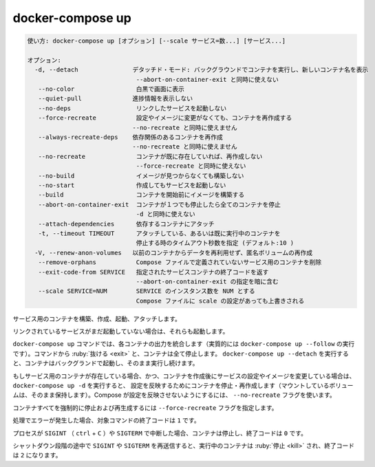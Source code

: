 .. -*- coding: utf-8 -*-
.. URL: https://docs.docker.com/compose/reference/up/
.. SOURCE: https://github.com/docker/compose/blob/master/docs/reference/up.md
   doc version: 1.11
      https://github.com/docker/compose/commits/master/docs/reference/up.md
   doc version: 20.10
      https://github.com/docker/docker.github.io/blob/master/compose/reference/up.md
.. check date: 2022/04/09
.. Commits on Jan 28, 2022 b6b19516d0feacd798b485615ebfee410d9b6f86
.. -------------------------------------------------------------------

.. docker-compose up

.. _docker-compose-up:

=======================================
docker-compose up
=======================================

.. code-block:: bash

   使い方: docker-compose up [オプション] [--scale サービス=数...] [サービス...]
   
   オプション:
     -d, --detach               デタッチド・モード: バックグラウンドでコンテナを実行し、新しいコンテナ名を表示
                                 --abort-on-container-exit と同時に使えない
      --no-color                 白黒で画面に表示
      --quiet-pull              進捗情報を表示しない
      --no-deps                  リンクしたサービスを起動しない
      --force-recreate           設定やイメージに変更がなくても、コンテナを再作成する
                                --no-recreate と同時に使えません
      --always-recreate-deps    依存関係のあるコンテナを再作成
                                --no-recreate と同時に使えません
      --no-recreate              コンテナが既に存在していれば、再作成しない
                                 --force-recreate と同時に使えない
      --no-build                 イメージが見つからなくても構築しない
      --no-start                 作成してもサービスを起動しない
      --build                    コンテナを開始前にイメージを構築する
      --abort-on-container-exit  コンテナが１つでも停止したら全てのコンテナを停止
                                 -d と同時に使えない
      --attach-dependencies      依存するコンテナにアタッチ
      -t, --timeout TIMEOUT      アタッチしている、あるいは既に実行中のコンテナを
                                 停止する時のタイムアウト秒数を指定 (デフォルト:10 )
     -V, --renew-anon-volumes   以前のコンテナからデータを再利用せず、匿名ボリュームの再作成
      --remove-orphans           Compose ファイルで定義されていないサービス用のコンテナを削除
      --exit-code-from SERVICE   指定されたサービスコンテナの終了コードを返す
                                 --abort-on-container-exit の指定を暗に含む
      --scale SERVICE=NUM        SERVICE のインスタンス数を NUM とする
                                 Compose ファイルに scale の設定があっても上書きされる


.. Builds, (re)creates, starts, and attaches to containers for a service.

サービス用のコンテナを構築、作成、起動、アタッチします。

.. Unless they are already running, this command also starts any linked services.

リンクされているサービスがまだ起動していない場合は、それらも起動します。

.. The docker-compose up command aggregates the output of each container (essentially running docker-compose logs --follow). When the command exits, all containers are stopped. Running docker-compose up --detach starts the containers in the background and leaves them running.

``docker-compose up`` コマンドでは、各コンテナの出力を統合します（実質的には ``docker-compose up --follow`` の実行です）。コマンドから :ruby:`抜ける <exit>` と、コンテナは全て停止します。 ``docker-compose up --detach`` を実行すると、コンテナはバックグランドで起動し、そのまま実行し続けます。

.. If there are existing containers for a service, and the service’s configuration or image was changed after the container’s creation, docker-compose up picks up the changes by stopping and recreating the containers (preserving mounted volumes). To prevent Compose from picking up changes, use the --no-recreate flag.

もしサービス用のコンテナが存在している場合、かつ、コンテナを作成後にサービスの設定やイメージを変更している場合は、 ``docker-compose up -d`` を実行すると、 設定を反映するためにコンテナを停止・再作成します（マウントしているボリュームは、そのまま保持します）。Compose が設定を反映させないようにするには、 ``--no-recreate`` フラグを使います。

.. If you want to force Compose to stop and recreate all containers, use the --force-recreate flag.

コンテナすべてを強制的に停止および再生成するには ``--force-recreate`` フラグを指定します。

.. If the process encounters an error, the exit code for this command is 1.

処理でエラーが発生した場合、対象コマンドの終了コードは ``1`` です。

.. If the process is interrupted using SIGINT (ctrl + C) or SIGTERM, the containers are stopped, and the exit code is 0.

プロセスが ``SIGINT`` （ ``ctrl`` + ``C`` ）や ``SIGTERM`` で中断した場合、コンテナは停止し、終了コードは ``0`` です。

.. If SIGINT or SIGTERM is sent again during this shutdown phase, the running containers are killed, and the exit code is 2.

シャットダウン段階の途中で ``SIGINT`` や ``SIGTERM`` を再送信すると、実行中のコンテナは :ruby:`停止 <kill>` され、終了コードは ``2`` になります。

.. seealso:: 

   docker-compose up
      https://docs.docker.com/compose/reference/up/

